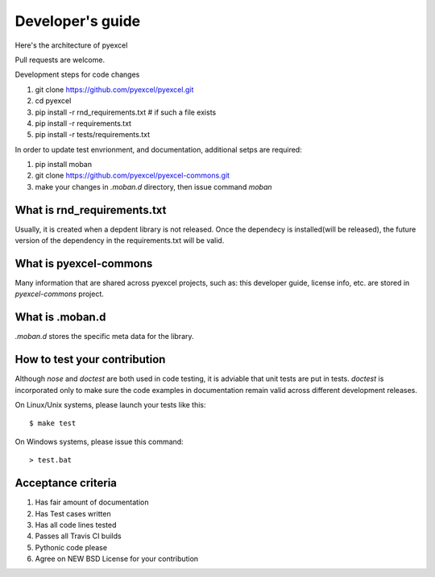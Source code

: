 Developer's guide
=================

Here's the architecture of pyexcel

.. image:: architecture.png

Pull requests are welcome.

Development steps for code changes

#. git clone https://github.com/pyexcel/pyexcel.git
#. cd pyexcel
#. pip install -r rnd_requirements.txt # if such a file exists
#. pip install -r requirements.txt
#. pip install -r tests/requirements.txt


In order to update test envrionment, and documentation, additional setps are
required:

#. pip install moban
#. git clone https://github.com/pyexcel/pyexcel-commons.git
#. make your changes in `.moban.d` directory, then issue command `moban`

What is rnd_requirements.txt
-------------------------------

Usually, it is created when a depdent library is not released. Once the dependecy is installed(will be released), the future version of the dependency in the requirements.txt will be valid.

What is pyexcel-commons
---------------------------------

Many information that are shared across pyexcel projects, such as: this developer guide, license info, etc. are stored in `pyexcel-commons` project.

What is .moban.d
---------------------------------

`.moban.d` stores the specific meta data for the library.

How to test your contribution
------------------------------

Although `nose` and `doctest` are both used in code testing, it is adviable that unit tests are put in tests. `doctest` is incorporated only to make sure the code examples in documentation remain valid across different development releases.

On Linux/Unix systems, please launch your tests like this::

    $ make test

On Windows systems, please issue this command::

    > test.bat

Acceptance criteria
-------------------

#. Has fair amount of documentation
#. Has Test cases written
#. Has all code lines tested
#. Passes all Travis CI builds
#. Pythonic code please
#. Agree on NEW BSD License for your contribution


